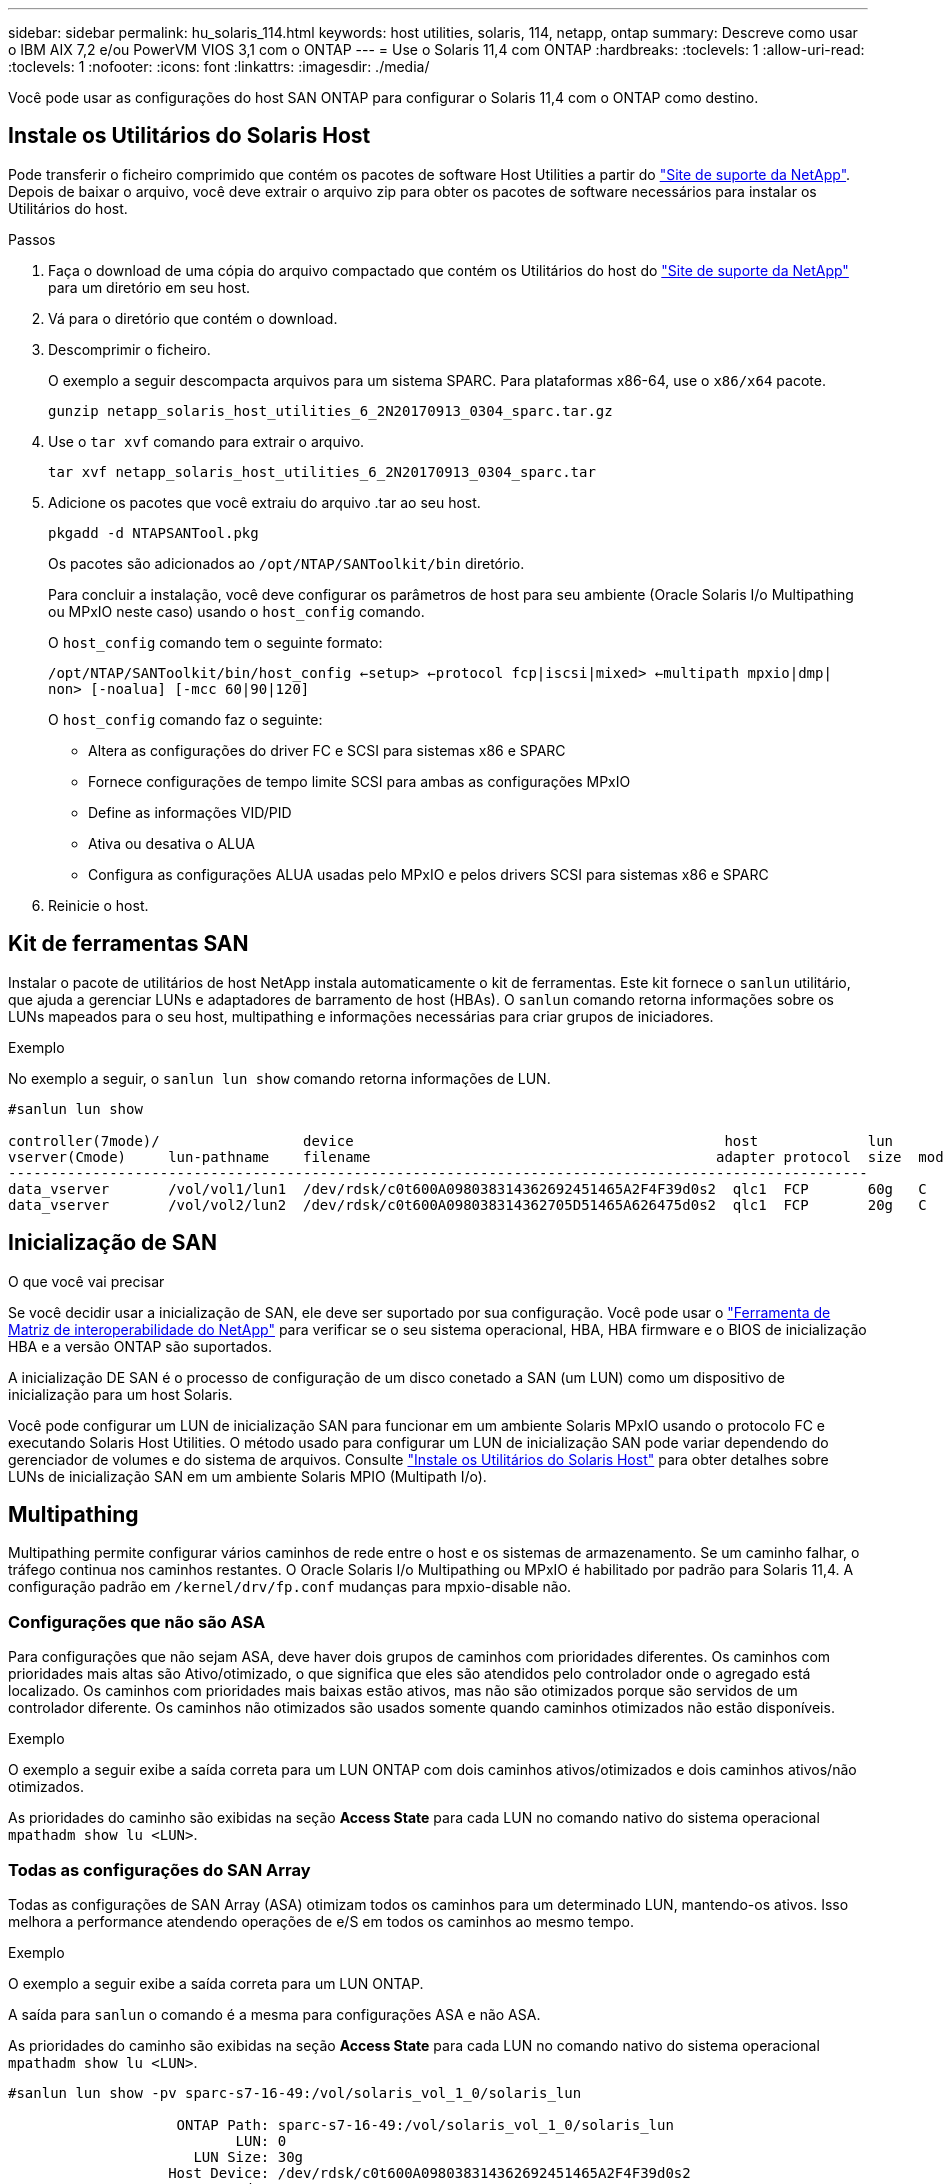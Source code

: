 ---
sidebar: sidebar 
permalink: hu_solaris_114.html 
keywords: host utilities, solaris, 114, netapp, ontap 
summary: Descreve como usar o IBM AIX 7,2 e/ou PowerVM VIOS 3,1 com o ONTAP 
---
= Use o Solaris 11,4 com ONTAP
:hardbreaks:
:toclevels: 1
:allow-uri-read: 
:toclevels: 1
:nofooter: 
:icons: font
:linkattrs: 
:imagesdir: ./media/


[role="lead"]
Você pode usar as configurações do host SAN ONTAP para configurar o Solaris 11,4 com o ONTAP como destino.



== Instale os Utilitários do Solaris Host

Pode transferir o ficheiro comprimido que contém os pacotes de software Host Utilities a partir do https://mysupport.netapp.com/site/products/all/details/hostutilities/downloads-tab/download/61343/6.2/downloads["Site de suporte da NetApp"^]. Depois de baixar o arquivo, você deve extrair o arquivo zip para obter os pacotes de software necessários para instalar os Utilitários do host.

.Passos
. Faça o download de uma cópia do arquivo compactado que contém os Utilitários do host do https://mysupport.netapp.com/site/products/all/details/hostutilities/downloads-tab/download/61343/6.2/downloads["Site de suporte da NetApp"^] para um diretório em seu host.
. Vá para o diretório que contém o download.
. Descomprimir o ficheiro.
+
O exemplo a seguir descompacta arquivos para um sistema SPARC. Para plataformas x86-64, use o `x86/x64` pacote.

+
`gunzip netapp_solaris_host_utilities_6_2N20170913_0304_sparc.tar.gz`

. Use o `tar xvf` comando para extrair o arquivo.
+
`tar xvf netapp_solaris_host_utilities_6_2N20170913_0304_sparc.tar`

. Adicione os pacotes que você extraiu do arquivo .tar ao seu host.
+
`pkgadd -d NTAPSANTool.pkg`

+
Os pacotes são adicionados ao `/opt/NTAP/SANToolkit/bin` diretório.

+
Para concluir a instalação, você deve configurar os parâmetros de host para seu ambiente (Oracle Solaris I/o Multipathing ou MPxIO neste caso) usando o `host_config` comando.

+
O `host_config` comando tem o seguinte formato:

+
`/opt/NTAP/SANToolkit/bin/host_config <-setup> <-protocol fcp|iscsi|mixed> <-multipath mpxio|dmp| non> [-noalua] [-mcc 60|90|120]`

+
O `host_config` comando faz o seguinte:

+
** Altera as configurações do driver FC e SCSI para sistemas x86 e SPARC
** Fornece configurações de tempo limite SCSI para ambas as configurações MPxIO
** Define as informações VID/PID
** Ativa ou desativa o ALUA
** Configura as configurações ALUA usadas pelo MPxIO e pelos drivers SCSI para sistemas x86 e SPARC


. Reinicie o host.




== Kit de ferramentas SAN

Instalar o pacote de utilitários de host NetApp instala automaticamente o kit de ferramentas. Este kit fornece o `sanlun` utilitário, que ajuda a gerenciar LUNs e adaptadores de barramento de host (HBAs). O `sanlun` comando retorna informações sobre os LUNs mapeados para o seu host, multipathing e informações necessárias para criar grupos de iniciadores.

.Exemplo
No exemplo a seguir, o `sanlun lun show` comando retorna informações de LUN.

[listing]
----
#sanlun lun show

controller(7mode)/                 device                                            host             lun
vserver(Cmode)     lun-pathname    filename                                         adapter protocol  size  mode
------------------------------------------------------------------------------------------------------
data_vserver       /vol/vol1/lun1  /dev/rdsk/c0t600A098038314362692451465A2F4F39d0s2  qlc1  FCP       60g   C
data_vserver       /vol/vol2/lun2  /dev/rdsk/c0t600A098038314362705D51465A626475d0s2  qlc1  FCP       20g   C
----


== Inicialização de SAN

.O que você vai precisar
Se você decidir usar a inicialização de SAN, ele deve ser suportado por sua configuração. Você pode usar o link:https://mysupport.netapp.com/matrix/imt.jsp?components=71102;&solution=1&isHWU&src=IMT["Ferramenta de Matriz de interoperabilidade do NetApp"^] para verificar se o seu sistema operacional, HBA, HBA firmware e o BIOS de inicialização HBA e a versão ONTAP são suportados.

A inicialização DE SAN é o processo de configuração de um disco conetado a SAN (um LUN) como um dispositivo de inicialização para um host Solaris.

Você pode configurar um LUN de inicialização SAN para funcionar em um ambiente Solaris MPxIO usando o protocolo FC e executando Solaris Host Utilities. O método usado para configurar um LUN de inicialização SAN pode variar dependendo do gerenciador de volumes e do sistema de arquivos. Consulte link:hu_solaris_62.html["Instale os Utilitários do Solaris Host"] para obter detalhes sobre LUNs de inicialização SAN em um ambiente Solaris MPIO (Multipath I/o).



== Multipathing

Multipathing permite configurar vários caminhos de rede entre o host e os sistemas de armazenamento. Se um caminho falhar, o tráfego continua nos caminhos restantes. O Oracle Solaris I/o Multipathing ou MPxIO é habilitado por padrão para Solaris 11,4. A configuração padrão em `/kernel/drv/fp.conf` mudanças para mpxio-disable não.



=== Configurações que não são ASA

Para configurações que não sejam ASA, deve haver dois grupos de caminhos com prioridades diferentes. Os caminhos com prioridades mais altas são Ativo/otimizado, o que significa que eles são atendidos pelo controlador onde o agregado está localizado. Os caminhos com prioridades mais baixas estão ativos, mas não são otimizados porque são servidos de um controlador diferente. Os caminhos não otimizados são usados somente quando caminhos otimizados não estão disponíveis.

.Exemplo
O exemplo a seguir exibe a saída correta para um LUN ONTAP com dois caminhos ativos/otimizados e dois caminhos ativos/não otimizados.

As prioridades do caminho são exibidas na seção *Access State* para cada LUN no comando nativo do sistema operacional `mpathadm show lu <LUN>`.



=== Todas as configurações do SAN Array

Todas as configurações de SAN Array (ASA) otimizam todos os caminhos para um determinado LUN, mantendo-os ativos. Isso melhora a performance atendendo operações de e/S em todos os caminhos ao mesmo tempo.

.Exemplo
O exemplo a seguir exibe a saída correta para um LUN ONTAP.

A saída para `sanlun` o comando é a mesma para configurações ASA e não ASA.

As prioridades do caminho são exibidas na seção *Access State* para cada LUN no comando nativo do sistema operacional `mpathadm show lu <LUN>`.

[listing]
----
#sanlun lun show -pv sparc-s7-16-49:/vol/solaris_vol_1_0/solaris_lun

                    ONTAP Path: sparc-s7-16-49:/vol/solaris_vol_1_0/solaris_lun
                           LUN: 0
                      LUN Size: 30g
                   Host Device: /dev/rdsk/c0t600A098038314362692451465A2F4F39d0s2
                          Mode: C
            Multipath Provider: Sun Microsystems
              Multipath Policy: Native
----

NOTE: Todas as configurações de SAN Arrays (ASA) são suportadas a partir do ONTAP 9.8 para hosts Solaris.



== Definições recomendadas

A NetApp recomenda usar as seguintes configurações de parâmetros para Solaris 11,4 SPARC e x86_64 com LUNs NetApp ONTAP. Esses valores de parâmetro são definidos por Host Utilities. Para configurações adicionais do sistema Solaris 11,4, consulte Oracle DOC ID: 2595926,1.

[cols="2*"]
|===
| Parâmetro | Valor 


| acelerador_máx | 8 


| not_ready_retries | 300 


| busy_retries | 30 


| reset_tenta novamente | 30 


| acelerador_min | 2 


| timeout_retenta | 10 


| physical_block_size | 4096 
|===
Todas as versões do Solaris os (incluindo Solaris 10.x e Solaris 11.x) suportam o Solaris HUK 6,2.

* Para Solaris 11,4, a vinculação do driver FC é alterada de `ssd` para `sd`. Os seguintes arquivos de configuração são parcialmente atualizados durante o processo de instalação DO HUK 6,2:
+
** `/kernel/drv/sd.conf`
** `/etc/driver/drv/scsi_vhci.conf`


* Para Solaris 11,3, a vinculação de driver FC usa `ssd`o . Os seguintes arquivos de configuração são parcialmente atualizados durante o processo de instalação DO HUK 6,2:
+
** `/kernel/drv/ssd.conf`
** `/etc/driver/drv/scsi_vhci.conf`


* Para o Solaris 10.x, os seguintes arquivos de configuração são totalmente atualizados durante o processo de instalação DO HUK 6,2:
+
** `/kernel/drv/sd.conf`
** `/kernel/drv/ssd.conf`
** `/kernel/drv/scsi_vhci.conf`




Para resolver quaisquer problemas de configuração, consulte o artigo da base de dados de Conhecimento link:https://kb.netapp.com/onprem/ontap/da/SAN/What_are_the_Solaris_Host_recommendations_for_Supporting_HUK_6.2["Quais são as recomendações do Solaris host para suporte AO HUK 6,2"^].

A NetApp recomenda o seguinte para uma e/S alinhada 4KB com zpools usando LUNs NetApp:

* Verifique se você está executando um Solaris os recente o suficiente para garantir que todos os recursos do Solaris que suportam o alinhamento de tamanho de e/S 4KB estejam disponíveis.
* Verifique se a atualização 11 do Solaris 10 está instalada com os patches mais recentes do kernel e o Solaris 11,4 com a atualização mais recente do repositório de suporte (SRU).
* A unidade lógica NetApp deve ter `lun/host-type` como `Solaris` independentemente do tamanho do LUN.




=== Configurações recomendadas para MetroCluster

Por padrão, o Solaris os não executará as operações de e/S após *20s* se todos os caminhos para um LUN forem perdidos. Isto é controlado pelo `fcp_offline_delay` parâmetro. O valor padrão para `fcp_offline_delay` é apropriado para clusters ONTAP padrão. No entanto, nas configurações do MetroCluster, o valor de `fcp_offline_delay` deve ser aumentado para *120s* para garantir que a e/S não expire prematuramente durante as operações, incluindo falhas não planejadas. Para obter informações adicionais e alterações recomendadas às configurações padrão, consulte o artigo da base de dados de Conhecimento https://kb.netapp.com/onprem/ontap/metrocluster/Solaris_host_support_considerations_in_a_MetroCluster_configuration["Considerações sobre suporte ao host Solaris em uma configuração do MetroCluster"^] .



== Virtualização do Oracle Solaris

* As opções de virtualização do Solaris incluem domínios lógicos do Solaris (também chamados de LDOMs ou servidor VM Oracle para SPARC), domínios dinâmicos do Solaris, zonas Solaris e Solaris Containers. Essas tecnologias foram remarcadas geralmente como "máquinas virtuais Oracle", apesar do fato de serem baseadas em diferentes arquiteturas.
* Em alguns casos, várias opções podem ser usadas em conjunto, como um contentor Solaris dentro de um domínio lógico Solaris específico.
* O NetApp geralmente suporta o uso dessas tecnologias de virtualização em que a configuração geral é suportada pela Oracle e qualquer partição com acesso direto a LUNs é listada na link:https://mysupport.netapp.com/matrix/imt.jsp?components=95803;&solution=1&isHWU&src=IMT["Matriz de interoperabilidade do NetApp"^] em uma configuração suportada. Isso inclui contentores raiz, domínios de e/S LDOM e LDOM usando NPIV para acessar LUNs.
* Partições ou máquinas virtuais que usam apenas recursos de armazenamento virtualizados, como um `vdsk`, não precisam de qualificações específicas, pois não têm acesso direto aos LUNs NetApp. Somente a partição ou máquina virtual que tenha acesso direto ao LUN subjacente, como um domínio de e/S LDOM, deve ser encontrada no link:https://mysupport.netapp.com/matrix/imt.jsp?components=95803;&solution=1&isHWU&src=IMT["Ferramenta de Matriz de interoperabilidade do NetApp"^].




=== Configurações recomendadas para virtualização

Quando os LUNs são usados como dispositivos de disco virtual dentro de um LDOM, a origem do LUN é mascarada pela virtualização e o LDOM não detetará adequadamente os tamanhos de bloco. Para evitar esse problema, o sistema operacional LDOM deve ser corrigido para _Oracle Bug 15824910_ e um `vdc.conf` arquivo deve ser criado que defina o tamanho do bloco do disco virtual para `4096`. Consulte Oracle DOC: 2157669,1 para obter mais informações.

Para verificar o patch, faça o seguinte:

.Passos
. Crie um zpool.
. Execute `zdb -C` contra o zpool e verifique se o valor de *ashift* é `12`.
+
Se o valor de *ashift* não for `12` , verifique se o patch correto foi instalado e verifique novamente o conteúdo de `vdc.conf`.

+
Não prossiga até que *ashift* mostre um valor de `12`.




NOTE: Patches estão disponíveis para o bug Oracle 15824910 em várias versões do Solaris. Entre em Contato com a Oracle se for necessária assistência para determinar o melhor patch do kernel.



== Definições recomendadas para a sincronização ativa do SnapMirror

Para verificar se os aplicativos cliente Solaris não causam interrupções quando ocorre um switchover não planejado de failover de local em um ambiente de sincronização ativa do SnapMirror, você deve configurar a seguinte configuração no host Solaris 11,4. Essa configuração substitui o módulo failover `f_tpgs` para impedir a execução do caminho do código que deteta a contradição.


NOTE: A partir do ONTAP 9.9,1, as configurações de configuração de sincronização ativa do SnapMirror são suportadas no host Solaris 11,4.

Siga as instruções para configurar o parâmetro de substituição:

.Passos
. Crie o arquivo de configuração `/etc/driver/drv/scsi_vhci.conf` com uma entrada semelhante à seguinte para o tipo de armazenamento NetApp conetado ao host:
+
[listing]
----
scsi-vhci-failover-override =
"NETAPP  LUN","f_tpgs"
----
. Use os `devprop` comandos e `mdb` para verificar se o parâmetro override foi aplicado com sucesso:
+
`root@host-A:~# devprop -v -n /scsi_vhci scsi-vhci-failover-override      scsi-vhci-failover-override=NETAPP  LUN + f_tpgs
root@host-A:~# echo "*scsi_vhci_dip::print -x struct dev_info devi_child | ::list struct dev_info devi_sibling| ::print struct dev_info devi_mdi_client| ::print mdi_client_t ct_vprivate| ::print struct scsi_vhci_lun svl_lun_wwn svl_fops_name"| mdb -k`

+
[listing]
----
svl_lun_wwn = 0xa002a1c8960 "600a098038313477543f524539787938"
svl_fops_name = 0xa00298d69e0 "conf f_tpgs"
----



NOTE: Depois `scsi-vhci-failover-override` de ter sido aplicado, `conf` é adicionado ao `svl_fops_name`. Para obter informações adicionais e alterações recomendadas para as configurações padrão, consulte o artigo da base de dados de Conhecimento da NetApp https://kb.netapp.com/Advice_and_Troubleshooting/Data_Protection_and_Security/SnapMirror/Solaris_Host_support_recommended_settings_in_SnapMirror_Business_Continuity_(SM-BC)_configuration["Configurações recomendadas no SnapMirror ative Sync Configuration (Configuração de sincronização ativa do Solaris Host)"^] .



== Problemas conhecidos

A versão Solaris 11,4 com ONTAP tem os seguintes problemas conhecidos:

[cols="4*"]
|===
| ID de erro do NetApp | Título | Descrição | ID Oracle 


| link:https://mysupport.netapp.com/site/bugs-online/product/HOSTUTILITIES/1362435["1362435"^] | Alterações de vinculação de driver HUK 6,2 e Solaris_11,4 FC | Consulte as recomendações do Solaris 11,4 e DO HUK. A vinculação do driver FC foi alterada de `ssd (4D)` para `sd (4D)`. Mova a configuração existente de `ssd.conf` para `sd.conf` conforme mencionado no Oracle DOC: 2595926,1). O comportamento varia entre os sistemas Solaris 11,4 recém-instalados e os sistemas atualizados do Solaris 11,3 ou versões anteriores. | (ID DOC 2595926,1) 


| link:https://mysupport.netapp.com/site/bugs-online/product/HOSTUTILITIES/1366780["1366780"^] | Problema de LIF do Solaris notado durante a operação de failover de armazenamento (SFO) com adaptador de barramento de host Emulex 32G (HBA) no x86 Arch | Problema de LIF do Solaris notado com o firmware Emulex versão 12,6.x e posterior na plataforma x86_64. | SR 3-24746803021 


| link:https://mysupport.netapp.com/site/bugs-online/product/HOSTUTILITIES/1368957["1368957"^] | Solaris 11.x `cfgadm -c configure` resultando em erro de e/S com configuração Emulex de ponta a ponta | A execução `cfgadm -c configure` na configuração de ponta a ponta do Emulex resulta em um erro de e/S. Isso é corrigido no ONTAP 9.5P17, 9.6P14 , 9.7P13 e 9.8P2 | Não aplicável 


| link:https://mysupport.netapp.com/site/bugs-online/product/HOSTUTILITIES/1345622["1345622"^] | Relatórios de caminho anormais em hosts Solaris com ASA/PPorts usando comandos nativos do sistema operacional | Problemas de relatórios de caminho intermitentes são notados no Solaris 11,4 com todas as matrizes SAN (ASA). | Não aplicável 
|===